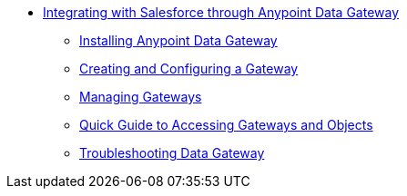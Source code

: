 // TOC File

** link:/anypoint-data-gateway/[Integrating with Salesforce through Anypoint Data Gateway]
*** link:/anypoint-data-gateway/installing-anypoint-data-gateway[Installing Anypoint Data Gateway]
*** link:/anypoint-data-gateway/creating-and-configuring-a-gateway[Creating and Configuring a Gateway]
*** link:/anypoint-data-gateway/managing-gateways[Managing Gateways]
*** link:/anypoint-data-gateway/quick-guide-to-accessing-gateways-and-objects[Quick Guide to Accessing Gateways and Objects]
*** link:/anypoint-data-gateway/troubleshooting-data-gateway[Troubleshooting Data Gateway]
